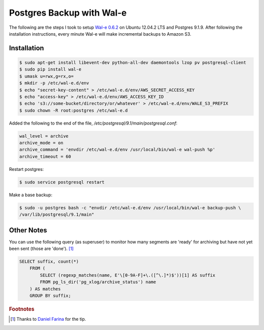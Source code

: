 Postgres Backup with Wal-e
==========================

The following are the steps I took to setup `Wal-e 0.6.2`_ on Ubuntu 12.04.2
LTS and Postgres 9.1.9. After following the installation instructions, every
minute Wal-e will make incremental backups to Amazon S3.

.. _Wal-e 0.6.2: https://github.com/wal-e/wal-e

Installation
------------

.. code-block:: bash

    $ sudo apt-get install libevent-dev python-all-dev daemontools lzop pv postgresql-client
    $ sudo pip install wal-e
    $ umask u=rwx,g=rx,o=
    $ mkdir -p /etc/wal-e.d/env
    $ echo "secret-key-content" > /etc/wal-e.d/env/AWS_SECRET_ACCESS_KEY
    $ echo "access-key" > /etc/wal-e.d/env/AWS_ACCESS_KEY_ID
    $ echo 's3://some-bucket/directory/or/whatever' > /etc/wal-e.d/env/WALE_S3_PREFIX
    $ sudo chown -R root:postgres /etc/wal-e.d

Added the following to the end of the file, `/etc/postgresql/9.1/main/postgresql.conf`:

.. code-block:: ini

    wal_level = archive
    archive_mode = on
    archive_command = 'envdir /etc/wal-e.d/env /usr/local/bin/wal-e wal-push %p'
    archive_timeout = 60

Restart postgres:

.. code-block:: bash

    $ sudo service postgresql restart

Make a base backup:

.. code-block:: bash

    $ sudo -u postgres bash -c "envdir /etc/wal-e.d/env /usr/local/bin/wal-e backup-push \
    /var/lib/postgresql/9.1/main"


Other Notes
-----------

You can use the following query (as superuser) to monitor how many segments
are 'ready' for archiving but have not yet been sent (those are 'done'). [#]_

.. code-block:: sql

    SELECT suffix, count(*)
        FROM (
            SELECT (regexp_matches(name, E'\[0-9A-F]+\.([^\.]*)$'))[1] AS suffix
            FROM pg_ls_dir('pg_xlog/archive_status') name
        ) AS matches
        GROUP BY suffix;


.. rubric:: Footnotes

.. [#] Thanks to `Daniel Farina <https://groups.google.com/d/msg/wal-e/QQYWDU5g7y0/Nq1fFOd5lqIJ>`_ for the tip.
